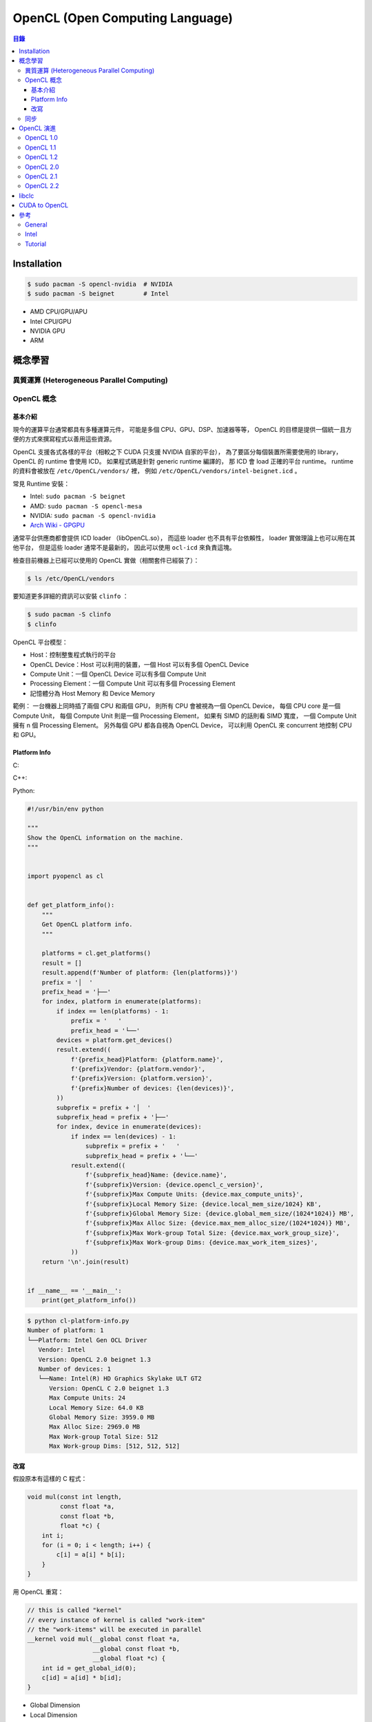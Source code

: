 ========================================
OpenCL (Open Computing Language)
========================================


.. contents:: 目錄


Installation
========================================

.. code-block:: sh

    $ sudo pacman -S opencl-nvidia  # NVIDIA
    $ sudo pacman -S beignet        # Intel


* AMD CPU/GPU/APU
* Intel CPU/GPU
* NVIDIA GPU
* ARM



概念學習
========================================

異質運算 (Heterogeneous Parallel Computing)
-------------------------------------------

OpenCL 概念
------------------------------

基本介紹
++++++++++++++++++++

現今的運算平台通常都具有多種運算元件，
可能是多個 CPU、GPU、DSP、加速器等等，
OpenCL 的目標是提供一個統一且方便的方式來撰寫程式以善用這些資源。

OpenCL 支援各式各樣的平台（相較之下 CUDA 只支援 NVIDIA 自家的平台），
為了要區分每個裝置所需要使用的 library，
OpenCL 的 runtime 會使用 ICD。
如果程式碼是針對 generic runtime 編譯的，
那 ICD 會 load 正確的平台 runtime。
runtime 的資料會被放在 ``/etc/OpenCL/vendors/`` 裡，
例如 ``/etc/OpenCL/vendors/intel-beignet.icd`` 。


常見 Runtime 安裝：

* Intel:  ``sudo pacman -S beignet``
* AMD:    ``sudo pacman -S opencl-mesa``
* NVIDIA: ``sudo pacman -S opencl-nvidia``


* `Arch Wiki - GPGPU <https://wiki.archlinux.org/index.php/GPGPU>`_


通常平台供應商都會提供 ICD loader （libOpenCL.so），
而這些 loader 也不具有平台依賴性，
loader 實做理論上也可以用在其他平台，
但是這些 loader 通常不是最新的，
因此可以使用 ``ocl-icd`` 來負責這塊。

檢查目前機器上已經可以使用的 OpenCL 實做（相關套件已經裝了）：

.. code-block:: sh

    $ ls /etc/OpenCL/vendors

要知道更多詳細的資訊可以安裝 ``clinfo`` ：

.. code-block:: sh

    $ sudo pacman -S clinfo
    $ clinfo


OpenCL 平台模型：

* Host：控制整隻程式執行的平台
* OpenCL Device：Host 可以利用的裝置，一個 Host 可以有多個 OpenCL Device
* Compute Unit：一個 OpenCL Device 可以有多個 Compute Unit
* Processing Element：一個 Compute Unit 可以有多個 Processing Element
* 記憶體分為 Host Memory 和 Device Memory


範例：
一台機器上同時插了兩個 CPU 和兩個 GPU，
則所有 CPU 會被視為一個 OpenCL Device，
每個 CPU core 是一個 Compute Unit，
每個 Compute Unit 則是一個 Processing Element，
如果有 SIMD 的話則看 SIMD 寬度，
一個 Compute Unit 擁有 n 個 Processing Element。
另外每個 GPU 都各自視為 OpenCL Device，
可以利用 OpenCL 來 concurrent 地控制 CPU 和 GPU。


Platform Info
++++++++++++++++++++

C:

C++:

Python:

.. code-block:: python

    #!/usr/bin/env python

    """
    Show the OpenCL information on the machine.
    """


    import pyopencl as cl


    def get_platform_info():
        """
        Get OpenCL platform info.
        """

        platforms = cl.get_platforms()
        result = []
        result.append(f'Number of platform: {len(platforms)}')
        prefix = '│  '
        prefix_head = '├──'
        for index, platform in enumerate(platforms):
            if index == len(platforms) - 1:
                prefix = '   '
                prefix_head = '└──'
            devices = platform.get_devices()
            result.extend((
                f'{prefix_head}Platform: {platform.name}',
                f'{prefix}Vendor: {platform.vendor}',
                f'{prefix}Version: {platform.version}',
                f'{prefix}Number of devices: {len(devices)}',
            ))
            subprefix = prefix + '│  '
            subprefix_head = prefix + '├──'
            for index, device in enumerate(devices):
                if index == len(devices) - 1:
                    subprefix = prefix + '   '
                    subprefix_head = prefix + '└──'
                result.extend((
                    f'{subprefix_head}Name: {device.name}',
                    f'{subprefix}Version: {device.opencl_c_version}',
                    f'{subprefix}Max Compute Units: {device.max_compute_units}',
                    f'{subprefix}Local Memory Size: {device.local_mem_size/1024} KB',
                    f'{subprefix}Global Memory Size: {device.global_mem_size/(1024*1024)} MB',
                    f'{subprefix}Max Alloc Size: {device.max_mem_alloc_size/(1024*1024)} MB',
                    f'{subprefix}Max Work-group Total Size: {device.max_work_group_size}',
                    f'{subprefix}Max Work-group Dims: {device.max_work_item_sizes}',
                ))
        return '\n'.join(result)


    if __name__ == '__main__':
        print(get_platform_info())


.. code-block:: sh

    $ python cl-platform-info.py
    Number of platform: 1
    └──Platform: Intel Gen OCL Driver
       Vendor: Intel
       Version: OpenCL 2.0 beignet 1.3
       Number of devices: 1
       └──Name: Intel(R) HD Graphics Skylake ULT GT2
          Version: OpenCL C 2.0 beignet 1.3
          Max Compute Units: 24
          Local Memory Size: 64.0 KB
          Global Memory Size: 3959.0 MB
          Max Alloc Size: 2969.0 MB
          Max Work-group Total Size: 512
          Max Work-group Dims: [512, 512, 512]


改寫
++++++++++++++++++++

假設原本有這樣的 C 程式：

.. code-block:: c

    void mul(const int length,
             const float *a,
             const float *b,
             float *c) {
        int i;
        for (i = 0; i < length; i++) {
            c[i] = a[i] * b[i];
        }
    }


用 OpenCL 重寫：

.. code-block:: opencl

    // this is called "kernel"
    // every instance of kernel is called "work-item"
    // the "work-items" will be executed in parallel
    __kernel void mul(__global const float *a,
                      __global const float *b,
                      __global float *c) {
        int id = get_global_id(0);
        c[id] = a[id] * b[id];
    }


* Global Dimension
* Local Dimension
* work-items
* work-groups


OpenCL 程式的編譯分成兩種：

* Online Compilation: OpenCL kernel 在執行期間才會編譯，只須在執行前先編譯好其他部份的程式即可
* Offline Compilation: OpenCL kernel 在執行前就編譯好，執行期間直接使用編譯好的 kernel


Online Compilation:

.. code-block:: sh

    $ clang -lOpenCL main-online.c


Offline Compilation:

.. code-block:: sh

    # 會生出 SPIR (Standard Portable Intermediate Representation)
    $ clang -include clc/clc.h -std=cl2.0 -S -emit-llvm -target nvptx64-nvidia-nvcl kernel.cl
    $ llvm-link /usr/lib/clc/nvptx64--nvidiacl.bc kernel.ll -o kernel.linked.bc
    $ clang -target nvptx64-nvidia-nvcl kernel.linked.bc -S -o kernel.nvptx.s
    $ clang -lOpenCL main-offline.c

稍微把 Offline Compilation 的變動地方抽出來：

.. code-block:: sh

    $ export TARGET="nvptx64-nvidia-nvcl"
    $ export TARGET_BIT_CODE="/usr/lib/clc/nvptx64--nvidiacl.bc"
    # 會生出 SPIR (Standard Portable Intermediate Representation)
    $ clang -include clc/clc.h -std=cl2.0 -S -emit-llvm -target $TARGET kernel.cl
    $ llvm-link $TARGET_BIT_CODE kernel.ll -o kernel.linked.bc
    $ clang -target $TARGET kernel.linked.bc -S -o kernel.s
    $ clang -lOpenCL main-offline.c


同步
------------------------------



OpenCL 演進
========================================

OpenCL 1.0
------------------------------

OpenCL 1.1
------------------------------

OpenCL 1.2
------------------------------

OpenCL 2.0
------------------------------

* `OpenCL™ 2.0: Device Enqueue and Workgroup Built-in Functions <http://developer.amd.com/community/blog/2014/11/17/opencl-2-0-device-enqueue/>`_


OpenCL 2.1
------------------------------

OpenCL 2.2
------------------------------


libclc
========================================

:Site: https://libclc.llvm.org/
:Repo: https://github.com/llvm-mirror/libclc


libclc 是 LLVM 中對 OpenCL 的實做，
以 Clang 作為前端做處理，
目前支援 AMDGCN 和 NVPTX。



CUDA to OpenCL
========================================



參考
========================================

General
------------------------------

* `Wikipedia - OpenCL <https://en.wikipedia.org/wiki/OpenCL>`_
* `Khronos - OpenCL Resources <https://www.khronos.org/opencl/resources/opencl-applications-using-opencl>`_
* `Khronos OpenCL Registry - OpenCL specification and headers <http://www.khronos.org/registry/cl/>`_
* `Khronos - SPIR (Standard Portable Intermediate Representation) <https://www.khronos.org/spir/>`_
* `Hands On OpenCL - An open source two-day lecture course for teaching and learning OpenCL <https://handsonopencl.github.io/>`_
* `Porting CUDA to OpenCL <https://www.sharcnet.ca/help/index.php/Porting_CUDA_to_OpenCL>`_
* [GitHub] `Chlorine <https://github.com/Polytonic/Chlorine>`_
* `OpenCL™ Zone – Accelerate Your Applications <http://developer.amd.com/tools-and-sdks/opencl-zone/>`_
* `pocl - Portable Computing Language <http://portablecl.org/>`_
    - Clang as frontend and LLVM for kernel compiler implementation
* `Gentoo Wiki - OpenCL <https://wiki.gentoo.org/wiki/OpenCL>`_
* `Arch Wiki - GPGPU <https://wiki.archlinux.org/index.php/GPGPU>`_
* `ROCm - Platform for GPU-Enabled HPC and Ultrascale Computing <https://rocm.github.io/>`_


Intel
------------------------------

* `Intel SDK for OpenCL™ Applications <https://software.intel.com/en-us/intel-opencl>`_
* `Intel FPGA SDK for OpenCL <https://www.altera.com/products/design-software/embedded-software-developers/opencl/overview.html>`_


Tutorial
------------------------------

* `Hands On OpenCL <https://handsonopencl.github.io/>`_
* `Getting started with OpenCL, Part #1 <https://anteru.net/2012/11/03/2009/>`_
* `Adventures in OpenCL: Part 1, Getting Started <http://enja.org/2010/07/13/adventures-in-opencl-part-1-getting-started/>`_

